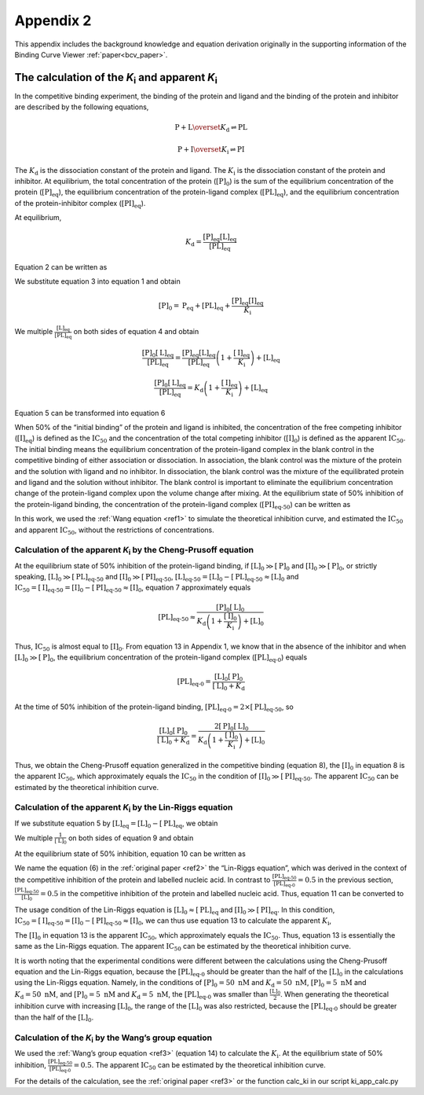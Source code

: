 ==========
Appendix 2
==========

This appendix includes the background knowledge and equation derivation originally in the supporting information
of the Binding Curve Viewer :ref:`paper<bcv_paper>`.

The calculation of the *K*:sub:`i` and apparent *K*:sub:`i`
===========================================================

In the competitive binding experiment, the binding of the protein and ligand and the binding of the protein and inhibitor are described by the following equations,

.. math::

    \mathrm{P}+\mathrm{L}\overset{K_\mathrm{d}}{\rightleftharpoons}\mathrm{PL}

    \mathrm{P}+\mathrm{I}\overset{K_\mathrm{i}}{\rightleftharpoons}\mathrm{PI}

The :math:`K_\mathrm{d}` is the dissociation constant of the protein and ligand. The :math:`K_\mathrm{i}` is the dissociation
constant of the protein and inhibitor. At equilibrium, the total concentration of the protein (:math:`[\mathrm{P}]_0`)
is the sum of the equilibrium concentration of the protein (:math:`[\mathrm{P}]_\mathrm{eq}`), the equilibrium concentration
of the protein-ligand complex (:math:`[\mathrm{PL}]_\mathrm{eq}`), and the equilibrium concentration of the protein-inhibitor
complex (:math:`[\mathrm{PI}]_\mathrm{eq}`).

.. math:: :label: ap_2.1

    \left[\mathrm{P}\right]_0=\left[\mathrm{P}\right]_\mathrm{eq}+\left[\mathrm{PL}\right]_\mathrm{eq}+\left[\mathrm{PI}\right]_\mathrm{eq}

At equilibrium,

.. math::

    K_\mathrm{d}=\frac{\left[\mathrm{P}\right]_\mathrm{eq}\left[\mathrm{L}\right]_\mathrm{eq}}{\left[\mathrm{PL}\right]_\mathrm{eq}}

.. math:: :label: ap_2.2

    K_\mathrm{i}=\frac{\left[\mathrm{P}\right]_\mathrm{eq}\left[\mathrm{I}\right]_\mathrm{eq}}{\left[\mathrm{PI}\right]_\mathrm{eq}}

Equation 2 can be written as

.. math:: :label: ap_2.3

    \left[\mathrm{PI}\right]_\mathrm{eq}=\frac{\left[\mathrm{P}\right]_\mathrm{eq}\left[\mathrm{I}\right]_\mathrm{eq}}{K_\mathrm{i}}

We substitute equation 3 into equation 1 and obtain

.. math::

    \left[\mathrm{P}\right]_0=\mathrm{P}_\mathrm{eq}+\left[\mathrm{PL}\right]_\mathrm{eq}+\frac{\left[\mathrm{P}\right]_\mathrm{eq}\left[\mathrm{I}\right]_\mathrm{eq}}{K_\mathrm{i}}

.. math:: :label: ap_2.4

    \left[\mathrm{P}\right]_0=\left[\mathrm{P}\right]_\mathrm{eq}\left(1+\frac{\left[\mathrm{I}\right]_\mathrm{eq}}{K_\mathrm{i}}\right)+\left[\mathrm{PL}\right]_\mathrm{eq}

We multiple :math:`\frac{\left[\mathrm{L}\right]_\mathrm{eq}}{\left[\mathrm{PL}\right]_\mathrm{eq}}` on both sides of equation 4 and obtain

.. math::

    \frac{\left[\mathrm{P}\right]_0\left[\mathrm{L}\right]_\mathrm{eq}}{\left[\mathrm{PL}\right]_\mathrm{eq}}=\frac{\left[\mathrm{P}\right]_\mathrm{eq}\left[\mathrm{L}\right]_\mathrm{eq}}{\left[\mathrm{PL}\right]_\mathrm{eq}}\left(1+\frac{\left[\mathrm{I}\right]_\mathrm{eq}}{K_\mathrm{i}}\right)+\left[\mathrm{L}\right]_\mathrm{eq}

    \frac{\left[\mathrm{P}\right]_0\left[\mathrm{L}\right]_\mathrm{eq}}{\left[\mathrm{PL}\right]_\mathrm{eq}}=K_\mathrm{d}\left(1+\frac{\left[\mathrm{I}\right]_\mathrm{eq}}{K_\mathrm{i}}\right)+\left[\mathrm{L}\right]_\mathrm{eq}

.. math:: :label: ap_2.5

    \left[\mathrm{PL}\right]_\mathrm{eq}=\frac{\left[\mathrm{P}\right]_0\left[\mathrm{L}\right]_\mathrm{eq}}{K_\mathrm{d}\left(1+\frac{\left[\mathrm{I}\right]_\mathrm{eq}}{K_\mathrm{i}}\right)+\left[\mathrm{L}\right]_\mathrm{eq}}

Equation 5 can be transformed into equation 6

.. math:: :label: ap_2.6

    K_\mathrm{i}=\frac{\left[\mathrm{I}\right]_\mathrm{eq}}{\frac{\left[\mathrm{L}\right]_\mathrm{eq}\left(\left[\mathrm{P}\right]_0-\left[\mathrm{PL}\right]_\mathrm{eq}\right)}{\left[\mathrm{PL}\right]_\mathrm{eq}K_\mathrm{d}}-1}

When 50% of the “initial binding” of the protein and ligand is inhibited, the concentration of the free competing inhibitor
(:math:`[\mathrm{I}]_\mathrm{eq}`) is defined as the :math:`\mathrm{IC}_{50}` and the concentration of the total competing inhibitor (:math:`[\mathrm{I}]_0`) is defined as
the apparent :math:`\mathrm{IC}_{50}`. The initial binding means the equilibrium concentration of the protein-ligand complex in
the blank control in the competitive binding of either association or dissociation. In association, the blank
control was the mixture of the protein and the solution with ligand and no inhibitor. In dissociation, the blank
control was the mixture of the equilibrated protein and ligand and the solution without inhibitor. The blank control
is important to eliminate the equilibrium concentration change of the protein-ligand complex upon the volume change
after mixing. At the equilibrium state of 50% inhibition of the protein-ligand binding, the concentration of the
protein-ligand complex (:math:`[\mathrm{PI}]_\mathrm{eq\textnormal{-}50}`) can be written as

.. math:: :label: ap_2.7

    \left[\mathrm{PL}\right]_\mathrm{{eq\textnormal{-}50}}=\frac{\left[\mathrm{P}\right]_0\left[\mathrm{L}\right]_\mathrm{{eq\textnormal{-}50}}}{K_\mathrm{d}\left(1+\frac{\left[\mathrm{I}\right]_\mathrm{{eq\textnormal{-}50}}}{K_\mathrm{i}}\right)+\left[\mathrm{L}\right]_\mathrm{{eq\textnormal{-}50}}}

In this work, we used the :ref:`Wang equation <ref1>` to simulate the theoretical inhibition curve, and estimated the
:math:`\mathrm{IC}_{50}` and apparent :math:`\mathrm{IC}_{50}`, without the restrictions of concentrations.

Calculation of the apparent *K*:sub:`i` by the Cheng-Prusoff equation
---------------------------------------------------------------------

At the equilibrium state of 50% inhibition of the protein-ligand binding, if
:math:`\left[\mathrm{L}\right]_0\gg\left[\mathrm{P}\right]_0` and :math:`\left[\mathrm{I}\right]_0\gg\left[\mathrm{P}\right]_0`, or strictly speaking,
:math:`\left[\mathrm{L}\right]_0\gg\left[\mathrm{PL}\right]_\mathrm{{eq\textnormal{-}50}}` and :math:`\left[\mathrm{I}\right]_0\gg\left[\mathrm{PI}\right]_\mathrm{{eq\textnormal{-}50}}`,
:math:`\left[\mathrm{L}\right]_\mathrm{{eq\textnormal{-}50}}=\left[\mathrm{L}\right]_0-\left[\mathrm{PL}\right]_\mathrm{{eq\textnormal{-}50}}\approx\left[\mathrm{L}\right]_0` and
:math:`\mathrm{IC}_{50}=\left[\mathrm{I}\right]_\mathrm{{eq\textnormal{-}50}}=\left[\mathrm{I}\right]_0-\left[\mathrm{PI}\right]_\mathrm{{eq\textnormal{-}50}}\approx\left[\mathrm{I}\right]_0`,
equation 7 approximately equals

.. math::

    \left[\mathrm{PL}\right]_\mathrm{{eq\textnormal{-}50}}\approx\frac{\left[\mathrm{P}\right]_0\left[\mathrm{L}\right]_0}{K_\mathrm{d}\left(1+\frac{\left[\mathrm{I}\right]_0}{K_\mathrm{i}}\right)+\left[\mathrm{L}\right]_0}

Thus, :math:`\mathrm{IC}_{50}` is almost equal to :math:`[\mathrm{I}]_0`. From equation 13 in Appendix 1, we know that in the absence of the inhibitor
and when :math:`\left[\mathrm{L}\right]_0\gg\left[\mathrm{P}\right]_0`, the equilibrium concentration of the protein-ligand complex (:math:`[\mathrm{PL}]_\mathrm{{eq\textnormal{-}0}}`) equals

.. math::

    \left[\mathrm{PL}\right]_\mathrm{{eq\textnormal{-}0}}=\frac{\left[\mathrm{L}\right]_0\left[\mathrm{P}\right]_0}{\left[\mathrm{L}\right]_0+K_\mathrm{d}}

At the time of 50% inhibition of the protein-ligand binding, :math:`\left[\mathrm{PL}\right]_\mathrm{{eq\textnormal{-}0}}=2\times\left[\mathrm{PL}\right]_\mathrm{{eq\textnormal{-}50}}`, so

.. math::

    \frac{\left[\mathrm{L}\right]_0\left[\mathrm{P}\right]_0}{\left[\mathrm{L}\right]_0+K_\mathrm{d}}=\frac{2\left[\mathrm{P}\right]_0\left[\mathrm{L}\right]_0}{K_\mathrm{d}\left(1+\frac{\left[\mathrm{I}\right]_0}{K_\mathrm{i}}\right)+\left[\mathrm{L}\right]_0}

Thus, we obtain the Cheng-Prusoff equation generalized in the competitive binding (equation 8), the :math:`[\mathrm{I}]_0`
in equation 8 is the apparent :math:`\mathrm{IC}_{50}`, which approximately equals the :math:`\mathrm{IC}_{50}` in the condition of
:math:`\left[\mathrm{I}\right]_0\gg\left[\mathrm{PI}\right]_\mathrm{{eq\textnormal{-}50}}`. The apparent :math:`\mathrm{IC}_{50}` can be estimated by the theoretical
inhibition curve.

.. math:: :label: ap_2.8

    K_\mathrm{i}^{\mathrm{app1}}=\frac{\left[\mathrm{I}\right]_0}{1+\frac{\left[\mathrm{L}\right]_0}{K_\mathrm{d}}}

Calculation of the apparent *K*:sub:`i` by the Lin-Riggs equation
-----------------------------------------------------------------

If we substitute equation 5 by :math:`\left[\mathrm{L}\right]_\mathrm{eq}=\left[\mathrm{L}\right]_0-\left[\mathrm{PL}\right]_\mathrm{eq}`, we obtain

.. math:: :label: ap_2.9

    \left[\mathrm{PL}\right]_\mathrm{eq}=\frac{\left[\mathrm{P}\right]_0\left(\left[\mathrm{L}\right]_0-\left[\mathrm{PL}\right]_\mathrm{eq}\right)}{K_\mathrm{d}\left(1+\frac{\left[\mathrm{I}\right]_\mathrm{eq}}{K_\mathrm{i}}\right)+\left(\left[\mathrm{L}\right]_0-\left[\mathrm{PL}\right]_\mathrm{eq}\right)}

We multiple :math:`\frac{1}{\left[\mathrm{L}\right]_0}` on both sides of equation 9 and obtain

.. math:: :label: ap_2.10

    \frac{\left[\mathrm{PL}\right]_\mathrm{eq}}{\left[\mathrm{L}\right]_0}=\frac{\left[\mathrm{P}\right]_0(1-\frac{\left[\mathrm{PL}\right]_\mathrm{eq}}{\left[\mathrm{L}\right]_0})}{K_\mathrm{d}(1+\frac{\left[\mathrm{I}\right]_\mathrm{eq}}{K_\mathrm{i}})+\left[\mathrm{L}\right]_0(1-\frac{\left[\mathrm{PL}\right]_\mathrm{eq}}{\left[\mathrm{L}\right]_0})}

At the equilibrium state of 50% inhibition, equation 10 can be written as

.. math:: :label: ap_2.11

    \frac{\left[\mathrm{PL}\right]_{\mathrm{eq}\textnormal{-}50}}{\left[\mathrm{L}\right]_0}=\frac{\left[\mathrm{P}\right]_0\left(1-\frac{\left[\mathrm{PL}\right]_{\mathrm{eq}\textnormal{-}50}}{\left[\mathrm{L}\right]_0}\right)}{K_\mathrm{d}\left(1+\frac{\left[\mathrm{I}\right]_{\mathrm{eq}\textnormal{-}50}}{K_\mathrm{i}}\right)+\left[\mathrm{L}\right]_0\left(1-\frac{\left[\mathrm{PL}\right]_{\mathrm{eq}\textnormal{-}50}}{\left[\mathrm{L}\right]_0}\right)}

We name the equation (6) in the :ref:`original paper <ref2>` the “Lin-Riggs equation”, which was derived in the
context of the competitive inhibition of the protein and labelled nucleic acid. In contrast to
:math:`\frac{\left[\mathrm{PL}\right]_\mathrm{{eq\textnormal{-}50}}}{\left[\mathrm{PL}\right]_\mathrm{{eq\textnormal{-}0}}}=0.5` in the previous section,
:math:`\frac{\left[\mathrm{PL}\right]_\mathrm{{eq\textnormal{-}50}}}{\left[\mathrm{L}\right]_0}=0.5` in the competitive inhibition of the
protein and labelled nucleic acid. Thus, equation 11 can be converted to

.. math:: :label: ap_2.12

    K_\mathrm{i}=\frac{2\left[\mathrm{I}\right]_\mathrm{{eq\textnormal{-}50}}K_\mathrm{d}}{2\left[\mathrm{P}\right]_0-\left[\mathrm{L}\right]_0-2K_\mathrm{d}}

The usage condition of the Lin-Riggs equation is :math:`\left[\mathrm{L}\right]_0\approx\left[\mathrm{PL}\right]_\mathrm{eq}`
and :math:`\left[\mathrm{I}\right]_0\gg\left[\mathrm{PI}\right]_\mathrm{eq}`. In this condition,
:math:`\mathrm{IC}_{50}=\left[\mathrm{I}\right]_\mathrm{{eq\textnormal{-}50}}=\left[\mathrm{I}\right]_0-\left[\mathrm{PI}\right]_\mathrm{{eq\textnormal{-}50}}\approx\left[\mathrm{I}\right]_0`,
we can thus use equation 13 to calculate the apparent :math:`K_\mathrm{i}`,

.. math:: :label: ap_2.13

    K_\mathrm{i}^{\mathrm{app2}}=\frac{2\left[\mathrm{I}\right]_0K_\mathrm{d}}{2\left[\mathrm{P}\right]_0-\left[\mathrm{L}\right]_0-2K_\mathrm{d}}

The :math:`[\mathrm{I}]_0` in equation 13 is the apparent :math:`\mathrm{IC}_{50}`, which approximately equals the :math:`\mathrm{IC}_{50}`. Thus,
equation 13 is essentially the same as the Lin-Riggs equation. The apparent :math:`\mathrm{IC}_{50}` can be
estimated by the theoretical inhibition curve.

It is worth noting that the experimental conditions were different between the calculations
using the Cheng-Prusoff equation and the Lin-Riggs equation, because the :math:`[\mathrm{PL}]_\mathrm{{eq\textnormal{-}0}}` should
be greater than the half of the :math:`[\mathrm{L}]_0` in the calculations using the Lin-Riggs equation.
Namely, in the conditions of :math:`[\mathrm{P}]_0 = 50\ \mathrm{nM}` and :math:`K_\mathrm{d} = 50\ \mathrm{nM}`,
:math:`[\mathrm{P}]_0 = 5\ \mathrm{nM}` and :math:`K_\mathrm{d} = 50\ \mathrm{nM}`,
and :math:`[\mathrm{P}]_0 = 5\ \mathrm{nM}` and :math:`K_\mathrm{d} = 5\ \mathrm{nM}`,
the :math:`[\mathrm{PL}]_\mathrm{{eq\textnormal{-}0}}` was smaller than :math:`\frac{\left[\mathrm{L}\right]_0}{2}`.
When generating the theoretical inhibition curve with increasing :math:`[\mathrm{L}]_0`, the range of
the :math:`[\mathrm{L}]_0` was also restricted, because the :math:`[\mathrm{PL}]_\mathrm{{eq\textnormal{-}0}}`
should be greater than the half of the :math:`[\mathrm{L}]_0`.

Calculation of the *K*:sub:`i` by the Wang’s group equation
-----------------------------------------------------------

We used the :ref:`Wang’s group equation <ref3>` (equation 14) to calculate the :math:`K_\mathrm{i}`.
At the equilibrium state of 50% inhibition, :math:`\frac{\left[\mathrm{PL}\right]_\mathrm{{eq\textnormal{-}50}}}{\left[\mathrm{PL}\right]_\mathrm{{eq\textnormal{-}0}}}=0.5`.
The apparent :math:`\mathrm{IC}_{50}` can be estimated by the theoretical inhibition curve.

.. math:: :label: ap_2.14

    K_\mathrm{i}=\frac{\left[\mathrm{I}\right]_\mathrm{{eq\textnormal{-}50}}}{\frac{\left[\mathrm{L}\right]_\mathrm{{eq\textnormal{-}50}}}{K_\mathrm{d}}+\frac{\left[\mathrm{P}\right]_\mathrm{{eq\textnormal{-}0}}}{K_\mathrm{d}}+1}

For the details of the calculation, see the :ref:`original paper <ref3>` or the function calc_ki in
our script ki_app_calc.py

